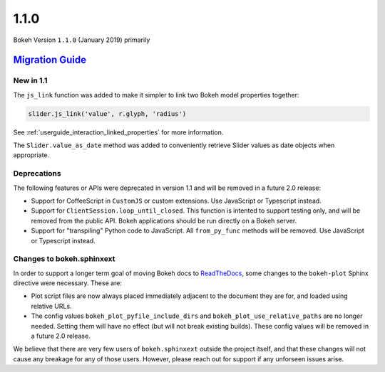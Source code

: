 .. _release-1-1-0:

1.1.0
=====

Bokeh Version ``1.1.0`` (January 2019) primarily

.. _release-1-1-0-migration:

`Migration Guide <releases.html#release-1-1-0-migration>`__
-----------------------------------------------------------

New in 1.1
~~~~~~~~~~

The ``js_link`` function was added to make it simpler to link two Bokeh model
properties together:

.. code:: python

    slider.js_link('value', r.glyph, 'radius')

See :ref:`userguide_interaction_linked_properties` for more information.

The ``Slider.value_as_date`` method was added to conveniently retrieve Slider
values as date objects when appropriate.

Deprecations
~~~~~~~~~~~~

The following features or APIs were deprecated in version 1.1 and will be
removed in a future 2.0 release:

* Support for CoffeeScript in ``CustomJS`` or custom extensions. Use JavaScript
  or Typescript instead.

* Support for ``ClientSession.loop_until_closed``. This function is intented
  to support testing only, and will be removed from the public API. Bokeh
  applications should be run directly on a Bokeh server.

* Support for "transpiling" Python code to JavaScript. All ``from_py_func``
  methods will be removed. Use JavaScript or Typescript instead.

Changes to bokeh.sphinxext
~~~~~~~~~~~~~~~~~~~~~~~~~~

In order to support a longer term goal of moving Bokeh docs to `ReadTheDocs`_,
some changes to the ``bokeh-plot`` Sphinx directive were necessary. These are:

* Plot script files are now always placed immediately adjacent to the document
  they are for, and loaded using relative URLs.

* The config values ``bokeh_plot_pyfile_include_dirs`` and
  ``bokeh_plot_use_relative_paths`` are no longer needed. Setting them will have
  no effect (but will not break existing builds). These config values will be
  removed in a future 2.0 release.

We believe that there are very few users of ``bokeh.sphinxext`` outside the
project itself, and that these changes will not cause any breakage for any of
those users. However, please reach out for support if any unforseen issues arise.

.. _ReadTheDocs: https://readthedocs.org
